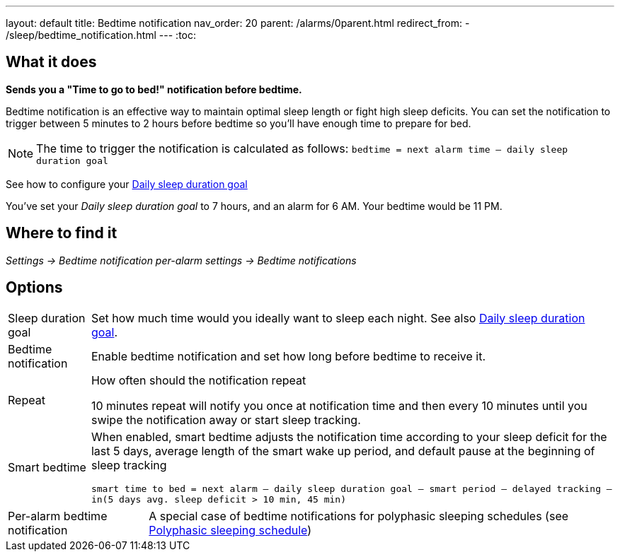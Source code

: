---
layout: default
title: Bedtime notification
nav_order: 20
parent: /alarms/0parent.html
redirect_from:
- /sleep/bedtime_notification.html
---
:toc:

== What it does
*Sends you a "Time to go to bed!" notification before bedtime.*

Bedtime notification is an effective way to maintain optimal sleep length or fight high sleep deficits. You can set the notification to trigger between 5 minutes to 2 hours before bedtime so you'll have enough time to prepare for bed.

[NOTE]
====
The time to trigger the notification is calculated as follows:
`bedtime = next alarm time – daily sleep duration goal`
====

See how to configure your <</sleep/ideal_daily_sleep#,Daily sleep duration goal>>


[EXAMPLE]
You've set your _Daily sleep duration goal_ to 7 hours, and an alarm for 6 AM.
Your bedtime would be 11 PM.



== Where to find it
_Settings -> Bedtime notification_
_per-alarm settings -> Bedtime notifications_


== Options
[horizontal]
Sleep duration goal:: Set how much time would you ideally want to sleep each night. See also <</sleep/ideal_daily_sleep#,Daily sleep duration goal>>.
Bedtime notification:: Enable bedtime notification and set how long before bedtime to receive it.
Repeat:: How often should the notification repeat
+
[EXAMPLE]
10 minutes repeat will notify you once at notification time and then every 10 minutes until you swipe the notification away or start sleep tracking.
+
Smart bedtime::
  When enabled, smart bedtime adjusts the notification time according to your sleep deficit for the last 5 days, average length of the smart wake up period, and default pause at the beginning of sleep tracking
+
`smart time to bed = next alarm – daily sleep duration goal – smart period – delayed tracking – in(5 days avg. sleep deficit > 10 min, 45 min)`

[horizontal]
Per-alarm bedtime notification:: A special case of bedtime notifications for polyphasic sleeping schedules (see <</alarms/polyphasic#,Polyphasic sleeping schedule>>)

